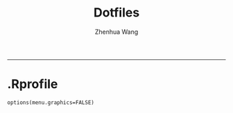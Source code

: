 #+title: Dotfiles
#+author: Zhenhua Wang
#+auto_tangle: t
-----
* .Rprofile
#+begin_src ess-r :tangle (when (eq system-type 'gnu/linux) "~/.Rprofile")
options(menu.graphics=FALSE)
#+end_src
